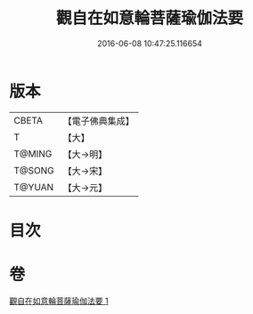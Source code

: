 #+TITLE: 觀自在如意輪菩薩瑜伽法要 
#+DATE: 2016-06-08 10:47:25.116654

* 版本
 |     CBETA|【電子佛典集成】|
 |         T|【大】     |
 |    T@MING|【大→明】   |
 |    T@SONG|【大→宋】   |
 |    T@YUAN|【大→元】   |

* 目次

* 卷
[[file:KR6j0294_001.txt][觀自在如意輪菩薩瑜伽法要 1]]

